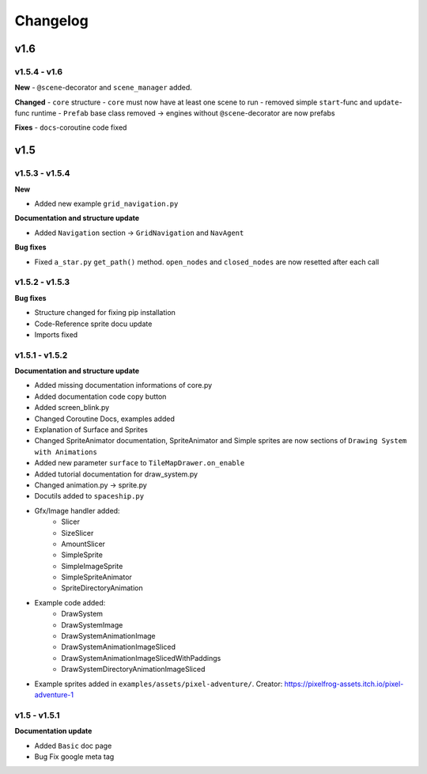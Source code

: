 Changelog
=========

v1.6
^^^^

v1.5.4 - v1.6
---------------
**New**
- ``@scene``-decorator and ``scene_manager`` added.

**Changed**
- ``core`` structure
- ``core`` must now have at least one scene to run
- removed simple ``start``-func and ``update``-func runtime
- ``Prefab`` base class removed -> engines without ``@scene``-decorator are now prefabs 

**Fixes**
- ``docs``-coroutine code fixed

v1.5
^^^^

v1.5.3 - v1.5.4
---------------

**New**

* Added new example ``grid_navigation.py``

**Documentation and structure update**

* Added ``Navigation`` section -> ``GridNavigation`` and ``NavAgent``

**Bug fixes**

* Fixed ``a_star.py`` ``get_path()`` method. ``open_nodes`` and ``closed_nodes`` are now resetted after each call

v1.5.2 - v1.5.3
---------------

**Bug fixes**

* Structure changed for fixing pip installation
* Code-Reference sprite docu update
* Imports fixed

v1.5.1 - v1.5.2
---------------

**Documentation and structure update**

* Added missing documentation informations of core.py
* Added documentation code copy button
* Added screen_blink.py
* Changed Coroutine Docs, examples added
* Explanation of Surface and Sprites
* Changed SpriteAnimator documentation, SpriteAnimator and Simple sprites are now sections of ``Drawing System with Animations``
* Added new parameter ``surface`` to ``TileMapDrawer.on_enable``
* Added tutorial documentation for draw_system.py
* Changed animation.py -> sprite.py
* Docutils added to ``spaceship.py``
* Gfx/Image handler added:
    * Slicer
    * SizeSlicer
    * AmountSlicer
    * SimpleSprite
    * SimpleImageSprite
    * SimpleSpriteAnimator
    * SpriteDirectoryAnimation
* Example code added:
    * DrawSystem
    * DrawSystemImage
    * DrawSystemAnimationImage
    * DrawSystemAnimationImageSliced
    * DrawSystemAnimationImageSlicedWithPaddings
    * DrawSystemDirectoryAnimationImageSliced
* Example sprites added in ``examples/assets/pixel-adventure/``. Creator: https://pixelfrog-assets.itch.io/pixel-adventure-1

v1.5 - v1.5.1
-------------

**Documentation update**

* Added ``Basic``  doc page
* Bug Fix google meta tag